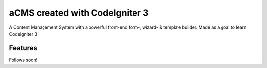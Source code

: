 ###################
aCMS created with CodeIgniter 3
###################

A Content Management System with a powerful front-end form-, wizard- & template builder.
Made as a goal to learn CodeIgniter 3


*********
Features
*********

Follows soon!
